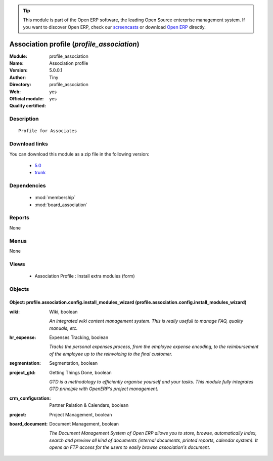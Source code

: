 
.. module:: profile_association
    :synopsis: Association profile (Official, Quality Certified)
    :noindex:
.. 

.. raw:: html

      <br />
    <link rel="stylesheet" href="../_static/hide_objects_in_sidebar.css" type="text/css" />

.. tip:: This module is part of the Open ERP software, the leading Open Source 
  enterprise management system. If you want to discover Open ERP, check our 
  `screencasts <http://openerp.tv>`_ or download 
  `Open ERP <http://openerp.com>`_ directly.

.. raw:: html

    <div class="js-kit-rating" title="" permalink="" standalone="yes" path="/profile_association"></div>
    <script src="http://js-kit.com/ratings.js"></script>

Association profile (*profile_association*)
===========================================
:Module: profile_association
:Name: Association profile
:Version: 5.0.0.1
:Author: Tiny
:Directory: profile_association
:Web: 
:Official module: yes
:Quality certified: yes

Description
-----------

::

  Profile for Associates

Download links
--------------

You can download this module as a zip file in the following version:

  * `5.0 <http://www.openerp.com/download/modules/5.0/profile_association.zip>`_
  * `trunk <http://www.openerp.com/download/modules/trunk/profile_association.zip>`_


Dependencies
------------

 * :mod:`membership`
 * :mod:`board_association`

Reports
-------

None


Menus
-------


None


Views
-----

 * Association Profile : Install extra modules (form)


Objects
-------

Object: profile.association.config.install_modules_wizard (profile.association.config.install_modules_wizard)
#############################################################################################################



:wiki: Wiki, boolean

    *An integrated wiki content management system. This is really usefull to manage FAQ, quality manuals, etc.*



:hr_expense: Expenses Tracking, boolean

    *Tracks the personal expenses process, from the employee expense encoding, to the reimbursement of the employee up to the reinvoicing to the final customer.*



:segmentation: Segmentation, boolean





:project_gtd: Getting Things Done, boolean

    *GTD is a methodology to efficiently organise yourself and your tasks. This module fully integrates GTD principle with OpenERP's project management.*



:crm_configuration: Partner Relation & Calendars, boolean





:project: Project Management, boolean





:board_document: Document Management, boolean

    *The Document Management System of Open ERP allows you to store, browse, automatically index, search and preview all kind of documents (internal documents, printed reports, calendar system). It opens an FTP access for the users to easily browse association's document.*
